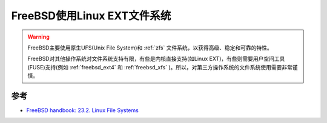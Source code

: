 .. _freebsd_ext:

==============================
FreeBSD使用Linux EXT文件系统
==============================

.. warning::

   FreeBSD主要使用原生UFS(Unix File System)和 :ref:`zfs` 文件系统，以获得高级、稳定和可靠的特性。

   FreeBSD对其他操作系统对文件系统支持有限，有些是内核直接支持(如Linux EXT)，有些则需要用户空间工具(FUSE)支持(例如 :ref:`freebsd_ext4` 和 :ref:`freebsd_xfs` )。所以，对第三方操作系统的文件系统使用需要非常谨慎。

参考
========

- `FreeBSD handbook: 23.2. Linux File Systems <https://docs.freebsd.org/en/books/handbook/filesystems/#filesystems-linux>`_
